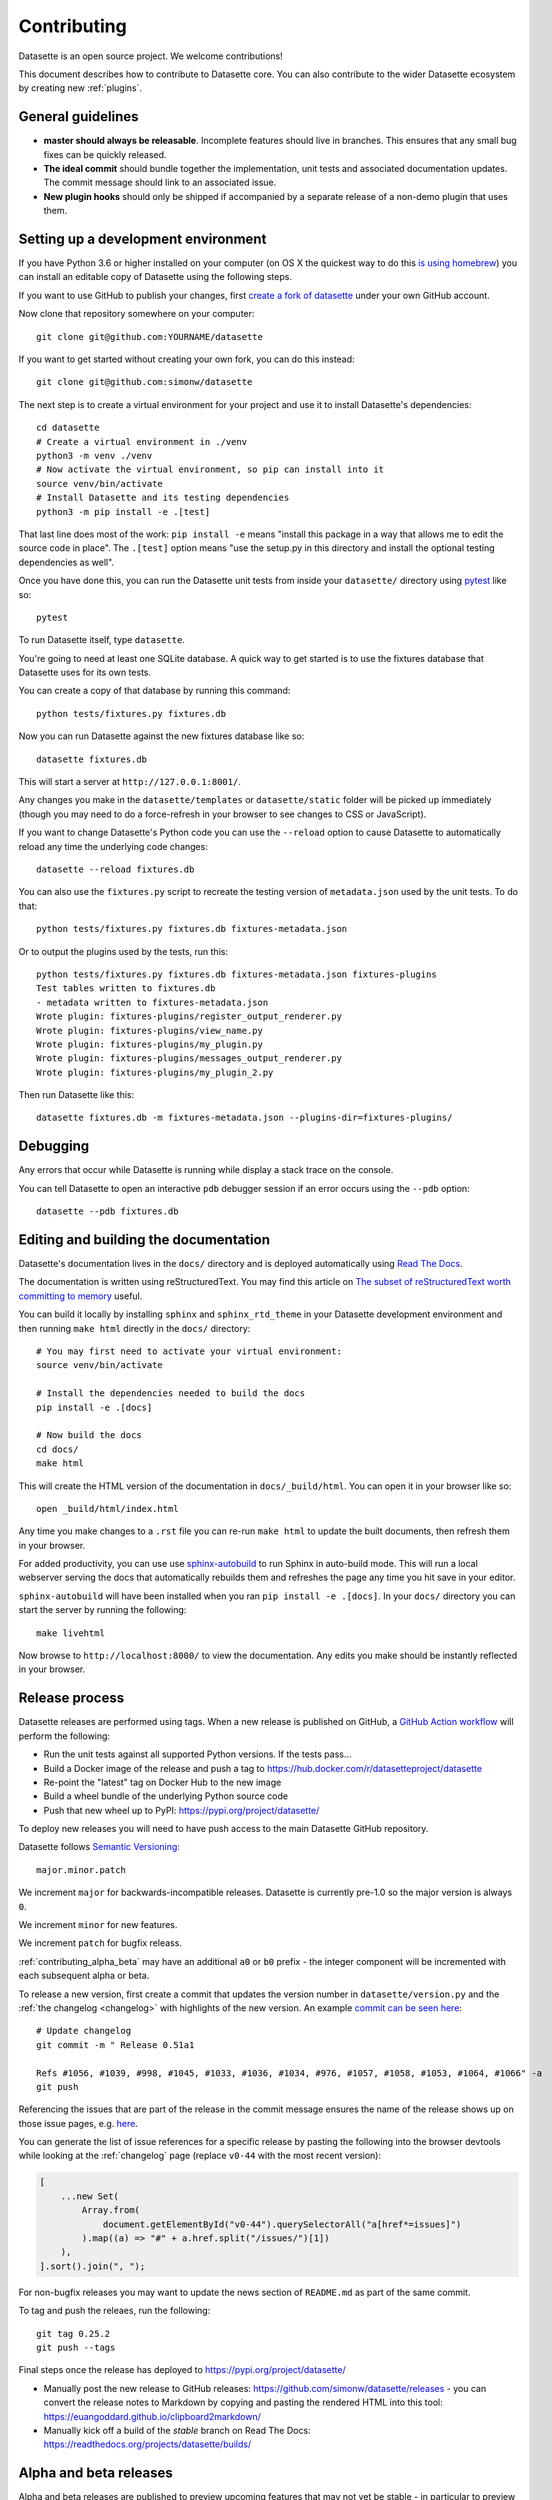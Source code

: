 .. _contributing:

Contributing
============

Datasette is an open source project. We welcome contributions!

This document describes how to contribute to Datasette core. You can also contribute to the wider Datasette ecosystem by creating new :ref:`plugins`.

General guidelines
------------------

* **master should always be releasable**. Incomplete features should live in branches. This ensures that any small bug fixes can be quickly released.
* **The ideal commit** should bundle together the implementation, unit tests and associated documentation updates. The commit message should link to an associated issue.
* **New plugin hooks** should only be shipped if accompanied by a separate release of a non-demo plugin that uses them.

.. _devenvironment:

Setting up a development environment
------------------------------------

If you have Python 3.6 or higher installed on your computer (on OS X the quickest way to do this `is using homebrew <https://docs.python-guide.org/starting/install3/osx/>`__) you can install an editable copy of Datasette using the following steps.

If you want to use GitHub to publish your changes, first `create a fork of datasette <https://github.com/simonw/datasette/fork>`__ under your own GitHub account.

Now clone that repository somewhere on your computer::

    git clone git@github.com:YOURNAME/datasette

If you want to get started without creating your own fork, you can do this instead::

    git clone git@github.com:simonw/datasette

The next step is to create a virtual environment for your project and use it to install Datasette's dependencies::

    cd datasette
    # Create a virtual environment in ./venv
    python3 -m venv ./venv
    # Now activate the virtual environment, so pip can install into it
    source venv/bin/activate
    # Install Datasette and its testing dependencies
    python3 -m pip install -e .[test]

That last line does most of the work: ``pip install -e`` means "install this package in a way that allows me to edit the source code in place". The ``.[test]`` option means "use the setup.py in this directory and install the optional testing dependencies as well".

Once you have done this, you can run the Datasette unit tests from inside your ``datasette/`` directory using `pytest <https://docs.pytest.org/>`__ like so::

    pytest

To run Datasette itself, type ``datasette``.

You're going to need at least one SQLite database. A quick way to get started is to use the fixtures database that Datasette uses for its own tests.

You can create a copy of that database by running this command::

    python tests/fixtures.py fixtures.db

Now you can run Datasette against the new fixtures database like so::

    datasette fixtures.db

This will start a server at ``http://127.0.0.1:8001/``.

Any changes you make in the ``datasette/templates`` or ``datasette/static`` folder will be picked up immediately (though you may need to do a force-refresh in your browser to see changes to CSS or JavaScript).

If you want to change Datasette's Python code you can use the ``--reload`` option to cause Datasette to automatically reload any time the underlying code changes::

    datasette --reload fixtures.db

You can also use the ``fixtures.py`` script to recreate the testing version of ``metadata.json`` used by the unit tests. To do that::

    python tests/fixtures.py fixtures.db fixtures-metadata.json

Or to output the plugins used by the tests, run this::

    python tests/fixtures.py fixtures.db fixtures-metadata.json fixtures-plugins
    Test tables written to fixtures.db
    - metadata written to fixtures-metadata.json
    Wrote plugin: fixtures-plugins/register_output_renderer.py
    Wrote plugin: fixtures-plugins/view_name.py
    Wrote plugin: fixtures-plugins/my_plugin.py
    Wrote plugin: fixtures-plugins/messages_output_renderer.py
    Wrote plugin: fixtures-plugins/my_plugin_2.py

Then run Datasette like this::

    datasette fixtures.db -m fixtures-metadata.json --plugins-dir=fixtures-plugins/

.. _contributing_debugging:

Debugging
---------

Any errors that occur while Datasette is running while display a stack trace on the console.

You can tell Datasette to open an interactive ``pdb`` debugger session if an error occurs using the ``--pdb`` option::

    datasette --pdb fixtures.db

.. _contributing_documentation:

Editing and building the documentation
--------------------------------------

Datasette's documentation lives in the ``docs/`` directory and is deployed automatically using `Read The Docs <https://readthedocs.org/>`__.

The documentation is written using reStructuredText. You may find this article on `The subset of reStructuredText worth committing to memory <https://simonwillison.net/2018/Aug/25/restructuredtext/>`__ useful.

You can build it locally by installing ``sphinx`` and ``sphinx_rtd_theme`` in your Datasette development environment and then running ``make html`` directly in the ``docs/`` directory::

    # You may first need to activate your virtual environment:
    source venv/bin/activate

    # Install the dependencies needed to build the docs
    pip install -e .[docs]

    # Now build the docs
    cd docs/
    make html

This will create the HTML version of the documentation in ``docs/_build/html``. You can open it in your browser like so::

    open _build/html/index.html

Any time you make changes to a ``.rst`` file you can re-run ``make html`` to update the built documents, then refresh them in your browser.

For added productivity, you can use use `sphinx-autobuild <https://pypi.org/project/sphinx-autobuild/>`__ to run Sphinx in auto-build mode. This will run a local webserver serving the docs that automatically rebuilds them and refreshes the page any time you hit save in your editor.

``sphinx-autobuild`` will have been installed when you ran ``pip install -e .[docs]``. In your ``docs/`` directory you can start the server by running the following::

    make livehtml

Now browse to ``http://localhost:8000/`` to view the documentation. Any edits you make should be instantly reflected in your browser.

.. _contributing_release:

Release process
---------------

Datasette releases are performed using tags. When a new release is published on GitHub, a `GitHub Action workflow <https://github.com/simonw/datasette/blob/main/.github/workflows/deploy-latest.yml>`__ will perform the following:

* Run the unit tests against all supported Python versions. If the tests pass...
* Build a Docker image of the release and push a tag to https://hub.docker.com/r/datasetteproject/datasette
* Re-point the "latest" tag on Docker Hub to the new image
* Build a wheel bundle of the underlying Python source code
* Push that new wheel up to PyPI: https://pypi.org/project/datasette/

To deploy new releases you will need to have push access to the main Datasette GitHub repository.

Datasette follows `Semantic Versioning <https://semver.org/>`__::

    major.minor.patch

We increment ``major`` for backwards-incompatible releases. Datasette is currently pre-1.0 so the major version is always ``0``.

We increment ``minor`` for new features.

We increment ``patch`` for bugfix releass.

:ref:`contributing_alpha_beta` may have an additional ``a0`` or ``b0`` prefix - the integer component will be incremented with each subsequent alpha or beta.

To release a new version, first create a commit that updates the version number in ``datasette/version.py`` and the :ref:`the changelog <changelog>` with highlights of the new version. An example `commit can be seen here <https://github.com/simonw/datasette/commit/0e1e89c6ba3d0fbdb0823272952cf356f3016def>`__::

    # Update changelog
    git commit -m " Release 0.51a1

    Refs #1056, #1039, #998, #1045, #1033, #1036, #1034, #976, #1057, #1058, #1053, #1064, #1066" -a
    git push

Referencing the issues that are part of the release in the commit message ensures the name of the release shows up on those issue pages, e.g. `here <https://github.com/simonw/datasette/issues/581#ref-commit-d56f402>`__.

You can generate the list of issue references for a specific release by pasting the following into the browser devtools while looking at the :ref:`changelog` page (replace ``v0-44`` with the most recent version):

.. code-block:: javascript

    [
        ...new Set(
            Array.from(
                document.getElementById("v0-44").querySelectorAll("a[href*=issues]")
            ).map((a) => "#" + a.href.split("/issues/")[1])
        ),
    ].sort().join(", ");

For non-bugfix releases you may want to update the news section of ``README.md`` as part of the same commit.

To tag and push the releaes, run the following::

    git tag 0.25.2
    git push --tags

Final steps once the release has deployed to https://pypi.org/project/datasette/

* Manually post the new release to GitHub releases: https://github.com/simonw/datasette/releases - you can convert the release notes to Markdown by copying and pasting the rendered HTML into this tool: https://euangoddard.github.io/clipboard2markdown/
* Manually kick off a build of the `stable` branch on Read The Docs: https://readthedocs.org/projects/datasette/builds/

.. _contributing_alpha_beta:

Alpha and beta releases
-----------------------

Alpha and beta releases are published to preview upcoming features that may not yet be stable - in particular to preview new plugin hooks.

You are welcome to try these out, but please be aware that details may change before the final release.

Please join `discussions on the issue tracker <https://github.com/simonw/datasette/issues>`__ to share your thoughts and experiences with on alpha and beta features that you try out.

.. _contributing_bug_fix_branch:

Releasing bug fixes from a branch
---------------------------------

If it's necessary to publish a bug fix release without shipping new features that have landed on ``main`` a release branch can be used.

Create it from the relevant last tagged release like so::

    git branch 0.52.x 0.52.4
    git checkout 0.52.x

Next cherry-pick the commits containing the bug fixes::

    git cherry-pick COMMIT

Write the release notes in the branch, and update the version number in ``version.py``. Then push the branch::

    git push -u origin 0.52.x

Once the tests have completed, publish the release from that branch target using the GitHub `Draft a new release <https://github.com/simonw/datasette/releases/new>`__ form.

Finally, cherry-pick the commit with the release notes and version number bump across to ``main``::

    git checkout main
    git cherry-pick COMMIT
    git push

.. _contributing_upgrading_codemirror:

Upgrading CodeMirror
--------------------

Datasette bundles `CodeMirror <https://codemirror.net/>`__ for the SQL editing interface, e.g. on `this page <https://latest.datasette.io/fixtures>`__. Here are the steps for upgrading to a new version of CodeMirror:

* Download and extract latest CodeMirror zip file from https://codemirror.net/codemirror.zip
* Rename ``lib/codemirror.js`` to ``codemirror-5.57.0.js`` (using latest version number)
* Rename ``lib/codemirror.css`` to ``codemirror-5.57.0.css``
* Rename ``mode/sql/sql.js`` to ``codemirror-5.57.0-sql.js``
* Edit both JavaScript files to make the top license comment a ``/* */`` block instead of multiple ``//`` lines
* Minify the JavaScript files like this::

       npx uglify-js codemirror-5.57.0.js -o codemirror-5.57.0.min.js --comments '/LICENSE/'
       npx uglify-js codemirror-5.57.0-sql.js -o codemirror-5.57.0-sql.min.js --comments '/LICENSE/'

* Check that the LICENSE comment did indeed survive minification
* Minify the CSS file like this::

       npx clean-css-cli codemirror-5.57.0.css -o codemirror-5.57.0.min.css

* Edit the ``_codemirror.html`` template to reference the new files
* ``git rm`` the old files, ``git add`` the new files
